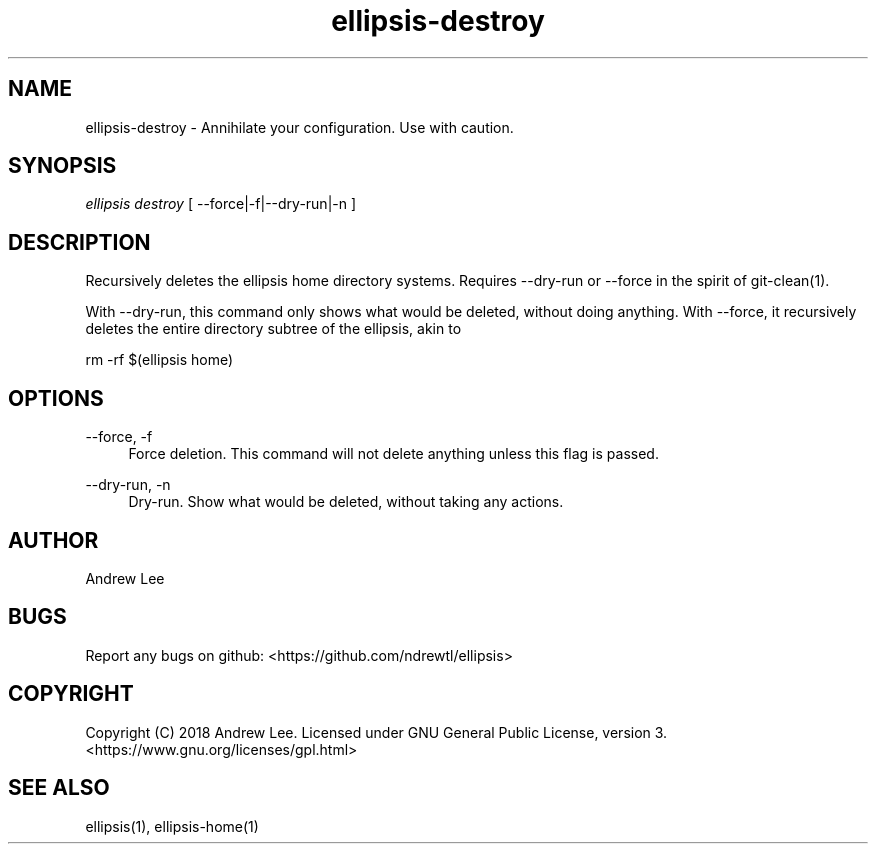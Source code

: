 .TH ellipsis-destroy 1 "4 November 2018" 0.1.0
.SH NAME
ellipsis-destroy - Annihilate your configuration. Use with caution.

.SH SYNOPSIS
.I ellipsis destroy
[
--force|-f|--dry-run|-n
]

.SH DESCRIPTION
Recursively deletes the ellipsis home directory
systems. Requires --dry-run or --force in the spirit of git-clean(1).

With --dry-run, this command only shows what would be deleted, without doing
anything. With --force, it recursively deletes the entire directory subtree of
the ellipsis, akin to

rm -rf $(ellipsis home)

.SH OPTIONS

\-\-force, \-f
.RS 4
Force deletion. This command will not delete anything unless this flag is
passed.
.RE

\-\-dry-run, \-n
.RS 4
Dry-run. Show what would be deleted, without taking any actions.
.RE

.SH AUTHOR
Andrew Lee

.SH BUGS
Report any bugs on github: <https://github.com/ndrewtl/ellipsis>

.SH COPYRIGHT
Copyright (C) 2018 Andrew Lee. Licensed under GNU General Public License,
version 3. <https://www.gnu.org/licenses/gpl.html>

.SH SEE ALSO
ellipsis(1), ellipsis-home(1)

